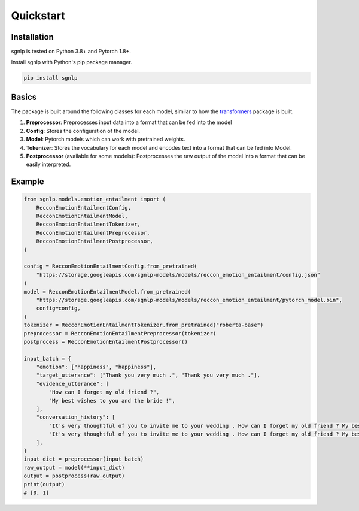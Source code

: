 Quickstart
==========

Installation
~~~~~~~~~~~~~~~~~~~~~~~~~~~~~~~~~~~~~~~~~~~~~~~~~~~~~~~~~~~~~~~~~~~~~~~~~~~~~~~~

sgnlp is tested on Python 3.8+ and Pytorch 1.8+.

Install sgnlp with Python's pip package manager.

.. code:: python

    pip install sgnlp


Basics
~~~~~~~~~~~~~~~~~~~~~~~~~~~~~~~~~~~~~~~~~~~~~~~~~~~~~~~~~~~~~~~~~~~~~~~~~~~~~~~~

The package is built around the following classes for each model, similar to how
the `transformers <https://huggingface.co/transformers/index.html>`_ package
is built.

1. **Preprocessor**: Preprocesses input data into a format that can be fed into the model
2. **Config**: Stores the configuration of the model.
3. **Model**: Pytorch models which can work with pretrained weights.
4. **Tokenizer**: Stores the vocabulary for each model and encodes text into a format that can be fed into Model.
5. **Postprocessor** (available for some models): Postprocesses the raw output of the model into a format that can be easily interpreted.

Example
~~~~~~~~~~~~~~~~~~~~~~~~~~~~~~~~~~~~~~~~~~~~~~~~~~~~~~~~~~~~~~~~~~~~~~~~~~~~~~~~
.. code:: python

    from sgnlp.models.emotion_entailment import (
        RecconEmotionEntailmentConfig,
        RecconEmotionEntailmentModel,
        RecconEmotionEntailmentTokenizer,
        RecconEmotionEntailmentPreprocessor,
        RecconEmotionEntailmentPostprocessor,
    )

    config = RecconEmotionEntailmentConfig.from_pretrained(
        "https://storage.googleapis.com/sgnlp-models/models/reccon_emotion_entailment/config.json"
    )
    model = RecconEmotionEntailmentModel.from_pretrained(
        "https://storage.googleapis.com/sgnlp-models/models/reccon_emotion_entailment/pytorch_model.bin",
        config=config,
    )
    tokenizer = RecconEmotionEntailmentTokenizer.from_pretrained("roberta-base")
    preprocessor = RecconEmotionEntailmentPreprocessor(tokenizer)
    postprocess = RecconEmotionEntailmentPostprocessor()

    input_batch = {
        "emotion": ["happiness", "happiness"],
        "target_utterance": ["Thank you very much .", "Thank you very much ."],
        "evidence_utterance": [
            "How can I forget my old friend ?",
            "My best wishes to you and the bride !",
        ],
        "conversation_history": [
            "It's very thoughtful of you to invite me to your wedding . How can I forget my old friend ? My best wishes to you and the bride ! Thank you very much .",
            "It's very thoughtful of you to invite me to your wedding . How can I forget my old friend ? My best wishes to you and the bride ! Thank you very much .",
        ],
    }
    input_dict = preprocessor(input_batch)
    raw_output = model(**input_dict)
    output = postprocess(raw_output)
    print(output)
    # [0, 1]
